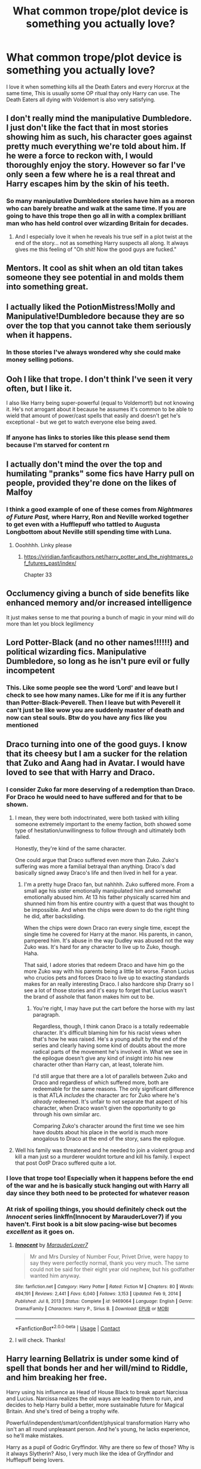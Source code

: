 #+TITLE: What common trope/plot device is something you actually love?

* What common trope/plot device is something you actually love?
:PROPERTIES:
:Author: TheAncientSun
:Score: 35
:DateUnix: 1622388044.0
:DateShort: 2021-May-30
:FlairText: Discussion
:END:
I love it when something kills all the Death Eaters and every Horcrux at the same time, This is usually some OP ritual thay only Harry can use. The Death Eaters all dying with Voldemort is also very satisfying.


** I don't really mind the manipulative Dumbledore. I just don't like the fact that in most stories showing him as such, his character goes against pretty much everything we're told about him. If he were a force to reckon with, I would thoroughly enjoy the story. However so far I've only seen a few where he is a real threat and Harry escapes him by the skin of his teeth.
:PROPERTIES:
:Author: I_love_DPs
:Score: 22
:DateUnix: 1622398607.0
:DateShort: 2021-May-30
:END:

*** So many manipulative Dumbledore stories have him as a moron who can barely breathe and walk at the same time. If you are going to have this trope then go all in with a complex brilliant man who has held control over wizarding Britain for decades.
:PROPERTIES:
:Author: TheAncientSun
:Score: 19
:DateUnix: 1622398751.0
:DateShort: 2021-May-30
:END:

**** And I especially love it when he reveals his true self in a plot twist at the end of the story... not as something Harry suspects all along. It always gives me this feeling of "Oh shit! Now the good guys are fucked."
:PROPERTIES:
:Author: I_love_DPs
:Score: 10
:DateUnix: 1622399012.0
:DateShort: 2021-May-30
:END:


** Mentors. It cool as shit when an old titan takes someone they see potential in and molds them into something great.
:PROPERTIES:
:Author: GravityMyGuy
:Score: 21
:DateUnix: 1622413087.0
:DateShort: 2021-May-31
:END:


** I actually liked the PotionMistress!Molly and Manipulative!Dumbledore because they are so over the top that you cannot take them seriously when it happens.
:PROPERTIES:
:Author: Von_Clausewitzer
:Score: 13
:DateUnix: 1622411811.0
:DateShort: 2021-May-31
:END:

*** In those stories I've always wondered why she could make money selling potions.
:PROPERTIES:
:Author: TheAncientSun
:Score: 5
:DateUnix: 1622412147.0
:DateShort: 2021-May-31
:END:


** Ooh I like that trope. I don't think I've seen it very often, but I like it.

I also like Harry being super-powerful (equal to Voldemort!) but not knowing it. He's not arrogant about it because he assumes it's common to be able to wield that amount of power/cast spells that easily and doesn't get he's exceptional - but we get to watch everyone else being awed.
:PROPERTIES:
:Author: cinderaced
:Score: 23
:DateUnix: 1622397178.0
:DateShort: 2021-May-30
:END:

*** If anyone has links to stories like this please send them because I'm starved for content rn
:PROPERTIES:
:Author: Phoenix_69911
:Score: 6
:DateUnix: 1622406493.0
:DateShort: 2021-May-31
:END:


** I actually don't mind the over the top and humilating "pranks" some fics have Harry pull on people, provided they're done on the likes of Malfoy
:PROPERTIES:
:Author: Bleepbloopbotz2
:Score: 17
:DateUnix: 1622388635.0
:DateShort: 2021-May-30
:END:

*** I think a good example of one of these comes from /Nightmares of Future Past,/ where Harry, Ron and Neville worked together to get even with a Hufflepuff who tattled to Augusta Longbottom about Neville still spending time with Luna.
:PROPERTIES:
:Author: CryptidGrimnoir
:Score: 9
:DateUnix: 1622390699.0
:DateShort: 2021-May-30
:END:

**** Ooohhhh. Linky please
:PROPERTIES:
:Author: Bleepbloopbotz2
:Score: 5
:DateUnix: 1622390820.0
:DateShort: 2021-May-30
:END:

***** [[https://viridian.fanficauthors.net/harry_potter_and_the_nightmares_of_futures_past/index/]]

Chapter 33
:PROPERTIES:
:Author: CryptidGrimnoir
:Score: 4
:DateUnix: 1622391330.0
:DateShort: 2021-May-30
:END:


** Occlumency giving a bunch of side benefits like enhanced memory and/or increased intelligence

It just makes sense to me that pouring a bunch of magic in your mind will do more than let you block legilimency
:PROPERTIES:
:Author: bloodelemental
:Score: 12
:DateUnix: 1622415156.0
:DateShort: 2021-May-31
:END:


** Lord Potter-Black (and no other names!!!!!!) and political wizarding fics. Manipulative Dumbledore, so long as he isn't pure evil or fully incompetent
:PROPERTIES:
:Author: TheDarkShepard
:Score: 9
:DateUnix: 1622408942.0
:DateShort: 2021-May-31
:END:

*** This. Like some people see the word ‘Lord' and leave but I check to see how many names. Like for me if it is any further than Potter-Black-Peverell. Then I leave but with Peverell it can't just be like wow you are suddenly master of death and now can steal souls. Btw do you have any fics like you mentioned
:PROPERTIES:
:Author: Bbertie3
:Score: 3
:DateUnix: 1622410347.0
:DateShort: 2021-May-31
:END:


** Draco turning into one of the good guys. I know that its cheesy but I am a sucker for the relation that Zuko and Aang had in Avatar. I would have loved to see that with Harry and Draco.
:PROPERTIES:
:Author: Kettrickenisabadass
:Score: 17
:DateUnix: 1622388157.0
:DateShort: 2021-May-30
:END:

*** I consider Zuko far more deserving of a redemption than Draco. For Draco he would need to have suffered and for that to be shown.
:PROPERTIES:
:Author: TheAncientSun
:Score: 23
:DateUnix: 1622388564.0
:DateShort: 2021-May-30
:END:

**** I mean, they were both indoctrinated, were both tasked with killing someone extremely important to the enemy faction, both showed some type of hesitation/unwillingness to follow through and ultimately both failed.

Honestly, they're kind of the same character.

One could argue that Draco suffered even more than Zuko. Zuko's suffering was more a familial betrayal than anything. Draco's dad basically signed away Draco's life and then lived in hell for a year.
:PROPERTIES:
:Author: FerusGrim
:Score: 3
:DateUnix: 1622419917.0
:DateShort: 2021-May-31
:END:

***** I'm a pretty huge Draco fan, but nahhhh. Zuko suffered more. From a small age his sister emotionally manipulated him and somewhat emotionally abused him. At 13 his father physically scarred him and shunned him from his entire country with a quest that was thought to be impossible. And when the chips were down to do the right thing he did, after backsliding.

When the chips were down Draco ran every single time, except the single time he covered for Harry at the manor. His parents, in canon, pampered him. It's abuse in the way Dudley was abused not the way Zuko was. It's hard for any character to live up to Zuko, though. Haha.

That said, I adore stories that redeem Draco and have him go the more Zuko way with his parents being a little bit worse. Fanon Lucius who crucios pets and forces Draco to live up to exacting standards makes for an really interesting Draco. I also hardcore ship Drarry so I see a lot of those stories and it's easy to forget that Lucius wasn't the brand of asshole that fanon makes him out to be.
:PROPERTIES:
:Author: Turdlock
:Score: 12
:DateUnix: 1622423590.0
:DateShort: 2021-May-31
:END:

****** You're right, I may have put the cart before the horse with my last paragraph.

Regardless, though, I think canon Draco is a totally redeemable character. It's difficult blaming him for his racist views when that's how he was raised. He's a young adult by the end of the series and clearly having some kind of doubts about the more radical parts of the movement he's involved in. What we see in the epilogue doesn't give any kind of insight into his new character other than Harry can, at least, tolerate him.

I'd still argue that there are a lot of parallels between Zuko and Draco and regardless of which suffered more, both are redeemable for the same reasons. The only significant difference is that ATLA /includes/ the character arc for Zuko where he's /already/ redeemed. It's unfair to not separate that aspect of his character, when Draco wasn't given the opportunity to go through his own similar arc.

Comparing Zuko's character around the first time we see him have doubts about his place in the world is much more anogalous to Draco at the end of the story, sans the epilogue.
:PROPERTIES:
:Author: FerusGrim
:Score: 2
:DateUnix: 1622426627.0
:DateShort: 2021-May-31
:END:


**** Well his family was threatened and he needed to join a violent group and kill a man just so a murderer wouldnt torture and kill his family. I expect that post OotP Draco suffered quite a lot.
:PROPERTIES:
:Author: Kettrickenisabadass
:Score: 2
:DateUnix: 1622391112.0
:DateShort: 2021-May-30
:END:


*** I love that trope too! Especially when it happens before the end of the war and he is basically stuck hanging out with Harry all day since they both need to be protected for whatever reason
:PROPERTIES:
:Author: SnapdragonPBlack
:Score: 3
:DateUnix: 1622410346.0
:DateShort: 2021-May-31
:END:


*** At risk of spoiling things, you should definitely check out the /Innocent/ series linkffn(Innocent by MarauderLover7) if you haven't. First book is a bit slow pacing-wise but becomes /excellent/ as it goes on.
:PROPERTIES:
:Author: Poonchow
:Score: 2
:DateUnix: 1622418229.0
:DateShort: 2021-May-31
:END:

**** [[https://www.fanfiction.net/s/9469064/1/][*/Innocent/*]] by [[https://www.fanfiction.net/u/4684913/MarauderLover7][/MarauderLover7/]]

#+begin_quote
  Mr and Mrs Dursley of Number Four, Privet Drive, were happy to say they were perfectly normal, thank you very much. The same could not be said for their eight year old nephew, but his godfather wanted him anyway.
#+end_quote

^{/Site/:} ^{fanfiction.net} ^{*|*} ^{/Category/:} ^{Harry} ^{Potter} ^{*|*} ^{/Rated/:} ^{Fiction} ^{M} ^{*|*} ^{/Chapters/:} ^{80} ^{*|*} ^{/Words/:} ^{494,191} ^{*|*} ^{/Reviews/:} ^{2,441} ^{*|*} ^{/Favs/:} ^{6,040} ^{*|*} ^{/Follows/:} ^{3,153} ^{*|*} ^{/Updated/:} ^{Feb} ^{9,} ^{2014} ^{*|*} ^{/Published/:} ^{Jul} ^{8,} ^{2013} ^{*|*} ^{/Status/:} ^{Complete} ^{*|*} ^{/id/:} ^{9469064} ^{*|*} ^{/Language/:} ^{English} ^{*|*} ^{/Genre/:} ^{Drama/Family} ^{*|*} ^{/Characters/:} ^{Harry} ^{P.,} ^{Sirius} ^{B.} ^{*|*} ^{/Download/:} ^{[[http://www.ff2ebook.com/old/ffn-bot/index.php?id=9469064&source=ff&filetype=epub][EPUB]]} ^{or} ^{[[http://www.ff2ebook.com/old/ffn-bot/index.php?id=9469064&source=ff&filetype=mobi][MOBI]]}

--------------

*FanfictionBot*^{2.0.0-beta} | [[https://github.com/FanfictionBot/reddit-ffn-bot/wiki/Usage][Usage]] | [[https://www.reddit.com/message/compose?to=tusing][Contact]]
:PROPERTIES:
:Author: FanfictionBot
:Score: 1
:DateUnix: 1622418249.0
:DateShort: 2021-May-31
:END:


**** I will check. Thanks!
:PROPERTIES:
:Author: Kettrickenisabadass
:Score: 1
:DateUnix: 1622437457.0
:DateShort: 2021-May-31
:END:


** Harry learning Bellatrix is under some kind of spell that bonds her and her will/mind to Riddle, and him breaking her free.

Harry using his influence as Head of House Black to break apart Narcissa and Lucius. Narcissa realizes the old ways are leading them to ruin, and decides to help Harry build a better, more sustainable future for Magical Britain. And she's tired of being a trophy wife.

Powerful/independent/smart/confident/physical transformation Harry who isn't an all round unpleasant person. And he's young, he lacks experience, so he'll make mistakes.

Harry as a pupil of Godric Gryffindor. Why are there so few of those? Why is it always Slytherin? Also, I very much like the idea of Gryffindor and Hufflepuff being lovers.

Fleur's Veela being a kind of separate consciousness living within her, and causes Fleur problems with suppressing her baser instincts and desires.

Harry actually being a /Chosen one/. Who has chosen him and why?

Hermione on the Wizengamot, under the tutelage of Narcissa Black.

I've pretty much given up on it, because they're usually just porn, but since I used to like Harry/Multi, I'd love to see a fic where it's not just a smutfest, and the author actually takes the time to give each woman a distinct personality and a proper role in the story. Preferably no smut at all. It means needing to write a rather long story, but I think it can be done, even if the forming of the /harem/ (hate that definition) will always be silly.

These are some of the tropes I like, and I incorporated all of them in my fic. There are more, but I'm too lazy to write them down. I looked very hard for exactly this kind fic but couldn't find one. Unsurprising. It /is/ a very specific criteria. So I decided to take a crack at writing it, myself 😁
:PROPERTIES:
:Author: IceReddit87
:Score: 3
:DateUnix: 1622420859.0
:DateShort: 2021-May-31
:END:

*** Would love to read your fics. Did you start writing them?
:PROPERTIES:
:Author: Mughilan128
:Score: 2
:DateUnix: 1622470067.0
:DateShort: 2021-May-31
:END:

**** linkffn(A Champion of the Light)

Hope you have a good time 😀
:PROPERTIES:
:Author: IceReddit87
:Score: 0
:DateUnix: 1622486389.0
:DateShort: 2021-May-31
:END:

***** [[https://www.fanfiction.net/s/13527720/1/][*/A Champion of The Light/*]] by [[https://www.fanfiction.net/u/9928831/icelandic-lad][/icelandic lad/]]

#+begin_quote
  A month after Dumbledore's death, Harry is depressed and wallowing in grief at Privet Drive. One night, shortly before his seventeenth birthday, Fawkes appears in his room, and whisks him away to a hidden stronghold. There, our hero meets the spirit of Godric Gryffindor, who takes Harry as his apprentice. Harry/Multi. Powerful, not godlike. Intelligent Harry. Ch 2 is NOT missing.
#+end_quote

^{/Site/:} ^{fanfiction.net} ^{*|*} ^{/Category/:} ^{Harry} ^{Potter} ^{*|*} ^{/Rated/:} ^{Fiction} ^{M} ^{*|*} ^{/Chapters/:} ^{17} ^{*|*} ^{/Words/:} ^{260,801} ^{*|*} ^{/Reviews/:} ^{191} ^{*|*} ^{/Favs/:} ^{984} ^{*|*} ^{/Follows/:} ^{1,316} ^{*|*} ^{/Updated/:} ^{Oct} ^{7,} ^{2020} ^{*|*} ^{/Published/:} ^{Mar} ^{21,} ^{2020} ^{*|*} ^{/id/:} ^{13527720} ^{*|*} ^{/Language/:} ^{English} ^{*|*} ^{/Genre/:} ^{Adventure/Fantasy} ^{*|*} ^{/Characters/:} ^{Harry} ^{P.,} ^{Bellatrix} ^{L.,} ^{Narcissa} ^{M.,} ^{Andromeda} ^{T.} ^{*|*} ^{/Download/:} ^{[[http://www.ff2ebook.com/old/ffn-bot/index.php?id=13527720&source=ff&filetype=epub][EPUB]]} ^{or} ^{[[http://www.ff2ebook.com/old/ffn-bot/index.php?id=13527720&source=ff&filetype=mobi][MOBI]]}

--------------

*FanfictionBot*^{2.0.0-beta} | [[https://github.com/FanfictionBot/reddit-ffn-bot/wiki/Usage][Usage]] | [[https://www.reddit.com/message/compose?to=tusing][Contact]]
:PROPERTIES:
:Author: FanfictionBot
:Score: 0
:DateUnix: 1622486410.0
:DateShort: 2021-May-31
:END:

****** I think I started reading it once, I'll read it again :D
:PROPERTIES:
:Author: Mughilan128
:Score: 1
:DateUnix: 1622524472.0
:DateShort: 2021-Jun-01
:END:


** I really like the chapter 2 of “The Warren” by DarkKing666 linkffn(6739500) and it is sad that not enough people used this idea. And yes, exploding Death Eaters are included. Also in, “The Legacy of Regulus Black” series linkffn(12832507;13116772).
:PROPERTIES:
:Author: ceplma
:Score: 1
:DateUnix: 1622395888.0
:DateShort: 2021-May-30
:END:

*** [[https://www.fanfiction.net/s/6739500/1/][*/The Warren/*]] by [[https://www.fanfiction.net/u/2214503/DarkKing666][/DarkKing666/]]

#+begin_quote
  My dump-space for unfinished and/or abandoned plot bunnies.
#+end_quote

^{/Site/:} ^{fanfiction.net} ^{*|*} ^{/Category/:} ^{Harry} ^{Potter} ^{*|*} ^{/Rated/:} ^{Fiction} ^{M} ^{*|*} ^{/Chapters/:} ^{31} ^{*|*} ^{/Words/:} ^{47,004} ^{*|*} ^{/Reviews/:} ^{538} ^{*|*} ^{/Favs/:} ^{646} ^{*|*} ^{/Follows/:} ^{593} ^{*|*} ^{/Updated/:} ^{Aug} ^{26,} ^{2019} ^{*|*} ^{/Published/:} ^{Feb} ^{13,} ^{2011} ^{*|*} ^{/id/:} ^{6739500} ^{*|*} ^{/Language/:} ^{English} ^{*|*} ^{/Genre/:} ^{Humor} ^{*|*} ^{/Download/:} ^{[[http://www.ff2ebook.com/old/ffn-bot/index.php?id=6739500&source=ff&filetype=epub][EPUB]]} ^{or} ^{[[http://www.ff2ebook.com/old/ffn-bot/index.php?id=6739500&source=ff&filetype=mobi][MOBI]]}

--------------

[[https://www.fanfiction.net/s/12832507/1/][*/The Legacy of Regulus Black/*]] by [[https://www.fanfiction.net/u/6285782/Gin110881][/Gin110881/]]

#+begin_quote
  By accident, Harry and Ginny stumble upon a hidden Portkey while cleaning up No. 12 Grimmauld Place and are swept away. The incident leads to discoveries that will change their lives forever, and makes Harry see his best friend's sister in a very different light. Post-GoF, told from Ginny's perspective. Written for the SIYE Portkey Challenge (2018-1).
#+end_quote

^{/Site/:} ^{fanfiction.net} ^{*|*} ^{/Category/:} ^{Harry} ^{Potter} ^{*|*} ^{/Rated/:} ^{Fiction} ^{K} ^{*|*} ^{/Words/:} ^{15,807} ^{*|*} ^{/Reviews/:} ^{31} ^{*|*} ^{/Favs/:} ^{190} ^{*|*} ^{/Follows/:} ^{60} ^{*|*} ^{/Updated/:} ^{Nov} ^{18,} ^{2018} ^{*|*} ^{/Published/:} ^{Feb} ^{11,} ^{2018} ^{*|*} ^{/Status/:} ^{Complete} ^{*|*} ^{/id/:} ^{12832507} ^{*|*} ^{/Language/:} ^{English} ^{*|*} ^{/Genre/:} ^{Adventure/Romance} ^{*|*} ^{/Characters/:} ^{Harry} ^{P.,} ^{Ginny} ^{W.} ^{*|*} ^{/Download/:} ^{[[http://www.ff2ebook.com/old/ffn-bot/index.php?id=12832507&source=ff&filetype=epub][EPUB]]} ^{or} ^{[[http://www.ff2ebook.com/old/ffn-bot/index.php?id=12832507&source=ff&filetype=mobi][MOBI]]}

--------------

[[https://www.fanfiction.net/s/13116772/1/][*/The Legacy of Regulus Black, the Story Continues/*]] by [[https://www.fanfiction.net/u/6285782/Gin110881][/Gin110881/]]

#+begin_quote
  What happened to Harry and Ginny after their mysterious Portkey journey and how did the legacy of Regulus Black change their lives, up to the defeat of Tom Riddle? Becomes more and more AU during the story. Sequel to The Legacy of Regulus Black.
#+end_quote

^{/Site/:} ^{fanfiction.net} ^{*|*} ^{/Category/:} ^{Harry} ^{Potter} ^{*|*} ^{/Rated/:} ^{Fiction} ^{M} ^{*|*} ^{/Chapters/:} ^{11} ^{*|*} ^{/Words/:} ^{60,261} ^{*|*} ^{/Reviews/:} ^{128} ^{*|*} ^{/Favs/:} ^{210} ^{*|*} ^{/Follows/:} ^{149} ^{*|*} ^{/Updated/:} ^{Jan} ^{11,} ^{2019} ^{*|*} ^{/Published/:} ^{Nov} ^{9,} ^{2018} ^{*|*} ^{/Status/:} ^{Complete} ^{*|*} ^{/id/:} ^{13116772} ^{*|*} ^{/Language/:} ^{English} ^{*|*} ^{/Genre/:} ^{Adventure/Romance} ^{*|*} ^{/Characters/:} ^{<Ginny} ^{W.,} ^{Harry} ^{P.>} ^{Sirius} ^{B.,} ^{Bill} ^{W.} ^{*|*} ^{/Download/:} ^{[[http://www.ff2ebook.com/old/ffn-bot/index.php?id=13116772&source=ff&filetype=epub][EPUB]]} ^{or} ^{[[http://www.ff2ebook.com/old/ffn-bot/index.php?id=13116772&source=ff&filetype=mobi][MOBI]]}

--------------

*FanfictionBot*^{2.0.0-beta} | [[https://github.com/FanfictionBot/reddit-ffn-bot/wiki/Usage][Usage]] | [[https://www.reddit.com/message/compose?to=tusing][Contact]]
:PROPERTIES:
:Author: FanfictionBot
:Score: 1
:DateUnix: 1622395915.0
:DateShort: 2021-May-30
:END:
